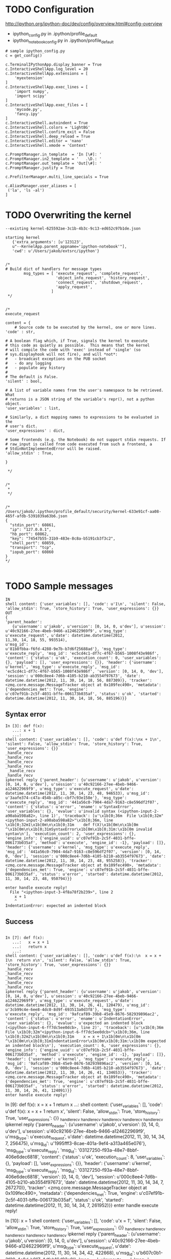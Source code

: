 

* TODO Configuration

http://ipython.org/ipython-doc/dev/config/overview.html#config-overview

- ipython_config.py in .ipython/profile_default
- ipython_notebook_config.py in .ipython/profile_default

#+BEGIN_EXAMPLE
# sample ipython_config.py
c = get_config()

c.TerminalIPythonApp.display_banner = True
c.InteractiveShellApp.log_level = 20
c.InteractiveShellApp.extensions = [
    'myextension'
]
c.InteractiveShellApp.exec_lines = [
    'import numpy',
    'import scipy'
]
c.InteractiveShellApp.exec_files = [
    'mycode.py',
    'fancy.ipy'
]
c.InteractiveShell.autoindent = True
c.InteractiveShell.colors = 'LightBG'
c.InteractiveShell.confirm_exit = False
c.InteractiveShell.deep_reload = True
c.InteractiveShell.editor = 'nano'
c.InteractiveShell.xmode = 'Context'

c.PromptManager.in_template  = 'In [\#]: '
c.PromptManager.in2_template = '   .\D.: '
c.PromptManager.out_template = 'Out[\#]: '
c.PromptManager.justify = True

c.PrefilterManager.multi_line_specials = True

c.AliasManager.user_aliases = [
 ('la', 'ls -al')
]
#+END_EXAMPLE

* TODO Overwriting the kernel

#+BEGIN_EXAMPLE
--existing kernel-625592ae-3c1b-4b3c-9c13-ed652c97b1de.json
#+END_EXAMPLE

#+BEGIN_EXAMPLE
starting kernel 
   {'extra_arguments': [u'123123',
   u"--KernelApp.parent_appname='ipython-notebook'"], 
   'cwd': u'/Users/jakob/extsrc/ipython'}
#+END_EXAMPLE


#+BEGIN_EXAMPLE

/*
# Build dict of handlers for message types
        msg_types = [ 'execute_request', 'complete_request',
                      'object_info_request', 'history_request',
                      'connect_request', 'shutdown_request',
                      'apply_request',
                    ]
 */


/*
execute_request

content = {
    # Source code to be executed by the kernel, one or more lines.
'code' : str,

# A boolean flag which, if True, signals the kernel to execute
# this code as quietly as possible.  This means that the kernel
# will compile the code with 'exec' instead of 'single' (so
# sys.displayhook will not fire), and will *not*:
#   - broadcast exceptions on the PUB socket
#   - do any logging
#   - populate any history
#
# The default is False.
'silent' : bool,

# A list of variable names from the user's namespace to be retrieved.  What
# returns is a JSON string of the variable's repr(), not a python object.
'user_variables' : list,

# Similarly, a dict mapping names to expressions to be evaluated in the
# user's dict.
'user_expressions' : dict,

# Some frontends (e.g. the Notebook) do not support stdin requests. If
# raw_input is called from code executed from such a frontend, a
# StdinNotImplementedError will be raised.
'allow_stdin' : True,

}

 */


/*
 *
 */


/*
/Users/jakob/.ipython/profile_default/security/kernel-633e91cf-aa08-465f-afdb-5391039a63b6.json
{
  "stdin_port": 60861,
  "ip": "127.0.0.1",
  "hb_port": 60862,
  "key": "74547b55-31b9-483e-8c8a-b5191cb3f3c2",
  "shell_port": 60859,
  "transport": "tcp",
  "iopub_port": 60860
}
*/

#+END_EXAMPLE


* TODO Sample messages

#+BEGIN_EXAMPLE
IN
shell content: {'user_variables': [], 'code': u'1\n', 'silent': False, 'allow_stdin': True, 'store_history': True, 'user_expressions': {}}
OUT
{
'parent_header': 
   {u'username': u'jakob', u'version': [0, 14, 0, u'dev'], u'session':
u'40c92166-27ee-4beb-9466-a124622969f9', u'msg_type': u'execute_request', u'date': datetime.datetime(2012,
11,30, 14, 18, 55, 993514), 
u'msg_id':
u'81b8fbba-f6fd-4288-9e7b-b7d6f25688ad'}, 'msg_type':
u'execute_reply', 'msg_id': 'ec5cd4c1-df7c-4f67-b565-1008f43e986f', 
'content': {'status': u'ok', 'execution_count': 0, 'user_variables':
{}, 'payload': [], 'user_expressions': {}}, 'header': {'username':
u'kernel', 'msg_type': u'execute_reply', 'msg_id':
'ec5cd4c1-df7c-4f67-b565-1008f43e986f', 'version': [0, 14, 0, 'dev'],
'session': u'000c8ee4-7d6b-4105-b210-ab3554f97673', 'date':
datetime.datetime(2012, 11, 30, 14, 18, 56, 887309)}, 'tracker':
<zmq.core.message.MessageTracker object at 0x109fec490>, 'metadata':
{'dependencies_met': True, 'engine':
u'c07ef91b-2c5f-4031-bffe-006173b035af', 'status': u'ok', 'started':
datetime.datetime(2012, 11, 30, 14, 18, 56, 885196)}}
#+END_EXAMPLE

** Syntax error

#+BEGIN_EXAMPLE
In [3]: def f(x): 
   ...: x + 1
   ...: 
shell content: {'user_variables': [], 'code': u'def f(x):\nx + 1\n', 'silent': False, 'allow_stdin': True, 'store_history': True, 'user_expressions': {}}
_handle_recv
_handle_recv
_handle_recv
_handle_recv
 _handle_recv
_handle_recv
ipkernel reply {'parent_header': {u'username': u'jakob', u'version': [0, 14, 0, u'dev'], u'session': u'40c92166-27ee-4beb-9466-a124622969f9', u'msg_type': u'execute_request', u'date': datetime.datetime(2012, 11, 30, 14, 23, 48, 946533), u'msg_id': u'3aafe374-c47a-454b-a85c-cbf7c93e158e'}, 'msg_type': u'execute_reply', 'msg_id': '441a56c0-7904-4da7-9163-c8e596df2f07', 
'content': {'status': u'error', 'ename': u'SyntaxError', 'user_variables': {}, 'evalue': u'invalid syntax (<ipython-input-2-a90aba598a82>, line 1)', 'traceback': [u'\x1b[0;36m  File \x1b[0;32m"<ipython-input-2-a90aba598a82>"\x1b[0;36m, line \x1b[0;32m1\x1b[0m\n\x1b[0;31m    def f(X)\x1b[0m\n\x1b[0m            ^\x1b[0m\n\x1b[0;31mSyntaxError\x1b[0m\x1b[0;31m:\x1b[0m invalid syntax\n'], 'execution_count': 2, 'user_expressions': {}, 'engine_info': {'engine_uuid': u'c07ef91b-2c5f-4031-bffe-006173b035af', 'method': u'execute', 'engine_id': -1}, 'payload': []}, 'header': {'username': u'kernel', 'msg_type': u'execute_reply', 'msg_id': '441a56c0-7904-4da7-9163-c8e596df2f07', 'version': [0, 14, 0, 'dev'], 'session': u'000c8ee4-7d6b-4105-b210-ab3554f97673', 'date': datetime.datetime(2012, 11, 30, 14, 23, 48, 955258)}, 'tracker': <zmq.core.message.MessageTracker object at 0x109fec490>, 'metadata': {'dependencies_met': True, 'engine': u'c07ef91b-2c5f-4031-bffe-006173b035af', 'status': u'error', 'started': datetime.datetime(2012, 11, 30, 14, 23, 48, 950794)}}

enter handle execute reply!
  File "<ipython-input-3-4f8a78f2b239>", line 2
    x + 1
    ^
IndentationError: expected an indented block
#+END_EXAMPLE


** Success 
#+BEGIN_EXAMPLE

In [7]: def f(x):
   ...:   x = x + 1
   ...:   return x
   ...: 
shell content: {'user_variables': [], 'code': u'def f(x):\n  x = x + 1\n  return x\n', 'silent': False, 'allow_stdin': True, 'store_history': True, 'user_expressions': {}}
_handle_recv
_handle_recv
_handle_recv
_handle_recv
_handle_recv
ipkernel reply {'parent_header': {u'username': u'jakob', u'version': [0, 14, 0, u'dev'], u'session': u'40c92166-27ee-4beb-9466-a124622969f9', u'msg_type': u'execute_request', u'date': datetime.datetime(2012, 11, 30, 14, 26, 41, 120479), u'msg_id': u'3cb99c4e-6ee8-4dc0-8d9f-693513a0d3f8'}, 'msg_type': u'execute_reply', 'msg_id': '9afcaf89-39b8-45e9-8676-582939896ac2', 'content': {'status': u'error', 'ename': u'IndentationError', 'user_variables': {}, 'evalue': u'expected an indented block (<ipython-input-6-ff7dc5ee0dcb>, line 2)', 'traceback': [u'\x1b[0;36m  File \x1b[0;32m"<ipython-input-6-ff7dc5ee0dcb>"\x1b[0;36m, line \x1b[0;32m2\x1b[0m\n\x1b[0;31m    x = x + 1\x1b[0m\n\x1b[0m    ^\x1b[0m\n\x1b[0;31mIndentationError\x1b[0m\x1b[0;31m:\x1b[0m expected an indented block\n'], 'execution_count': 6, 'user_expressions': {}, 'engine_info': {'engine_uuid': u'c07ef91b-2c5f-4031-bffe-006173b035af', 'method': u'execute', 'engine_id': -1}, 'payload': []}, 'header': {'username': u'kernel', 'msg_type': u'execute_reply', 'msg_id': '9afcaf89-39b8-45e9-8676-582939896ac2', 'version': [0, 14, 0, 'dev'], 'session': u'000c8ee4-7d6b-4105-b210-ab3554f97673', 'date': datetime.datetime(2012, 11, 30, 14, 26, 41, 134653)}, 'tracker': <zmq.core.message.MessageTracker object at 0x109fec490>, 'metadata': {'dependencies_met': True, 'engine': u'c07ef91b-2c5f-4031-bffe-006173b035af', 'status': u'error', 'started': datetime.datetime(2012, 11, 30, 14, 26, 41, 124091)}}
enter handle execute reply!
#+END_EXAMPLE



In [9]: def f(x):                                                                                                                                                                   x = x + 1                                                                                                                                                                         return x
   ...: 
shell content: {'user_variables': [], 'code': u'def f(x):\n  x = x + 1\n  return x\n', 'silent': False, 'allow_stdin': True, 'store_history': True, 'user_expressions': {}}
_handle_recv
_handle_recv
_handle_recv
_handle_recv
_handle_recv
ipkernel reply {'parent_header': {u'username': u'jakob', u'version': [0, 14, 0, u'dev'], u'session': u'40c92166-27ee-4beb-9466-a124622969f9', u'msg_type': u'execute_request', u'date': datetime.datetime(2012, 11, 30, 14, 34, 7, 256475), u'msg_id': u'1995fff3-8cae-401a-9ef4-a313a465e076'}, 'msg_type': u'execute_reply', 'msg_id': '03127250-f93a-48e7-8bbf-406e6dec6818', 'content': {'status': u'ok', 'execution_count': 8, 'user_variables': {}, 'payload': [], 'user_expressions': {}}, 'header': {'username': u'kernel', 'msg_type': u'execute_reply', 'msg_id': '03127250-f93a-48e7-8bbf-406e6dec6818', 'version': [0, 14, 0, 'dev'], 'session': u'000c8ee4-7d6b-4105-b210-ab3554f97673', 'date': datetime.datetime(2012, 11, 30, 14, 34, 7, 267270)}, 'tracker': <zmq.core.message.MessageTracker object at 0x109fec490>, 'metadata': {'dependencies_met': True, 'engine': u'c07ef91b-2c5f-4031-bffe-006173b035af', 'status': u'ok', 'started': datetime.datetime(2012, 11, 30, 14, 34, 7, 261952)}}
enter handle execute reply!

In [10]: x = 1
shell content: {'user_variables': [], 'code': u'x = 1\n', 'silent': False, 'allow_stdin': True, 'store_history': True, 'user_expressions': {}}
_handle_recv
_handle_recv
_handle_recv
_handle_recv
 _handle_recv
ipkernel reply {'parent_header': {u'username': u'jakob', u'version': [0, 14, 0, u'dev'], u'session': u'40c92166-27ee-4beb-9466-a124622969f9', u'msg_type': u'execute_request', u'date': datetime.datetime(2012, 11, 30, 14, 34, 42, 422668), u'msg_id': u'b607c0b1-3f29-4c8d-b917-4dfab16d93c0'}, 'msg_type': u'execute_reply', 'msg_id': '0bb60ea6-c4a6-4c03-a16c-9186475b30e5', 'content': {'status': u'ok', 'execution_count': 9, 'user_variables': {}, 'payload': [], 'user_expressions': {}}, 'header': {'username': u'kernel', 'msg_type': u'execute_reply', 'msg_id': '0bb60ea6-c4a6-4c03-a16c-9186475b30e5', 'version': [0, 14, 0, 'dev'], 'session': u'000c8ee4-7d6b-4105-b210-ab3554f97673', 'date': datetime.datetime(2012, 11, 30, 14, 34, 42, 430425)}, 'tracker': <zmq.core.message.MessageTracker object at 0x109fec490>, 'metadata': {'dependencies_met': True, 'engine': u'c07ef91b-2c5f-4031-bffe-006173b035af', 'status': u'ok', 'started': datetime.datetime(2012, 11, 30, 14, 34, 42, 426150)}}
enter handle execute reply!

In [11]: x + 2
shell content: {'user_variables': [], 'code': u'x + 2\n', 'silent': False, 'allow_stdin': True, 'store_history': True, 'user_expressions': {}}
_handle_recv
_handle_recv
_handle_recv
_handle_recv
_handle_recv
_handle_recv
ipkernel reply {'parent_header': {u'username': u'jakob', u'version': [0, 14, 0, u'dev'], u'session': u'40c92166-27ee-4beb-9466-a124622969f9', u'msg_type': u'execute_request', u'date': datetime.datetime(2012, 11, 30, 14, 35, 2, 669283), u'msg_id': u'73bf3ba8-6929-4c86-95c7-ca4d7d922ff1'}, 'msg_type': u'execute_reply', 'msg_id': 'f62eae94-02ab-4c9f-94bb-054083dcd62f', 'content': {'status': u'ok', 'execution_count': 10, 'user_variables': {}, 'payload': [], 'user_expressions': {}}, 'header': {'username': u'kernel', 'msg_type': u'execute_reply', 'msg_id': 'f62eae94-02ab-4c9f-94bb-054083dcd62f', 'version': [0, 14, 0, 'dev'], 'session': u'000c8ee4-7d6b-4105-b210-ab3554f97673', 'date': datetime.datetime(2012, 11, 30, 14, 35, 2, 683292)}, 'tracker': <zmq.core.message.MessageTracker object at 0x109fec490>, 'metadata': {'dependencies_met': True, 'engine': u'c07ef91b-2c5f-4031-bffe-006173b035af', 'status': u'ok', 'started': datetime.datetime(2012, 11, 30, 14, 35, 2, 672913)}}
Out[11]: 3
enter handle execute reply!

In [12]: 9999999999999
shell content: {'user_variables': [], 'code': u'9999999999999\n', 'silent': False, 'allow_stdin': True, 'store_history': True, 'user_expressions': {}}
_handle_recv
_handle_recv
_handle_recv
_handle_recv
_handle_recv
_handle_recv
ipkernel reply {'parent_header': {u'username': u'jakob', u'version': [0, 14, 0, u'dev'], u'session': u'40c92166-27ee-4beb-9466-a124622969f9', u'msg_type': u'execute_request', u'date': datetime.datetime(2012, 11, 30, 14, 35, 6, 830277), u'msg_id': u'96478a50-abac-4e0e-8631-c2f18120ad59'}, 'msg_type': u'execute_reply', 'msg_id': 'aef07987-1abb-4f0c-a9b5-c00a129319b1', 'content': {'status': u'ok', 'execution_count': 11, 'user_variables': {}, 'payload': [], 'user_expressions': {}}, 'header': {'username': u'kernel', 'msg_type': u'execute_reply', 'msg_id': 'aef07987-1abb-4f0c-a9b5-c00a129319b1', 'version': [0, 14, 0, 'dev'], 'session': u'000c8ee4-7d6b-4105-b210-ab3554f97673', 'date': datetime.datetime(2012, 11, 30, 14, 35, 6, 845359)}, 'tracker': <zmq.core.message.MessageTracker object at 0x109fec490>, 'metadata': {'dependencies_met': True, 'engine': u'c07ef91b-2c5f-4031-bffe-006173b035af', 'status': u'ok', 'started': datetime.datetime(2012, 11, 30, 14, 35, 6, 833256)}}
Out[12]: 9999999999999
enter handle execute reply!


* TODO How output is produced - PRINT_EXEC and sys.displayhook

The mode argument specifies what kind of code must be compiled; it can
be 'exec' if source consists of a sequence of statements, 'eval' if it
consists of a single expression, or 'single' if it consists of a
single interactive statement (in the latter case, expression
statements that evaluate to something other than None will be
printed).
#+BEGIN_EXAMPLE
>>> x = compile("1", "t", "exec")
>>> import dis
>>> dis.dis(x)
  1           0 LOAD_CONST               0 (None)
              3 RETURN_VALUE        
>>> exec x
>>> t = exec x
  File "<stdin>", line 1
    t = exec x
           ^
SyntaxError: invalid syntax
>>>  exec x
KeyboardInterrupt
>>> y = compile("1", "t", "single")
>>> dis.dis(y)
  1           0 LOAD_CONST               0 (1)
              3 PRINT_EXPR          
              4 LOAD_CONST               1 (None)
              7 RETURN_VALUE        
>>> exec y
#+END_EXAMPLE


#+BEGIN_EXAMPLE
{'parent_header': {u'username': u'username', u'msg_id': u'7D2E3FB51AE34EE98368964CF293E227', u'msg_type': u'execute_request', u'session': u'12F65C878DCB4E7D8C3A2B2E2A18A35B'}, 'msg_type': u'execute_reply', 'msg_id': 'f5db33dd-d663-49bf-a6a1-918c71f3bfda', 'content': {'status': u'ok', 'execution_count': 2, 'user_variables': {}, 'payload': [], 'user_expressions': {}}, 'header': {'username': u'kernel', 'msg_type': u'execute_reply', 'msg_id': 'f5db33dd-d663-49bf-a6a1-918c71f3bfda', 'version': [0, 14, 0, 'dev'], 'session': u'80d02d11-7014-4ddc-be5b-f09ee35d1872', 'date': datetime.datetime(2012, 11, 30, 23, 5, 57, 429062)}, 'tracker': <zmq.core.message.MessageTracker object at 0x108ec74d0>, 'metadata': {'dependencies_met': True, 'engine': u'd4a2d20f-d361-4653-b9be-c1762722d274', 'status': u'ok', 'started': datetime.datetime(2012, 11, 30, 23, 5, 57, 415624)}}
node list []
compile single <_ast.Interactive object at 0x1091b34d0>
Running code <code object <module> at 0x1091a06b0, file "<ipython-input-3-4d095eeac8ed>", line 1>
  1           0 LOAD_CONST               0 (17)
              3 PRINT_EXPR          
              4 LOAD_CONST               1 (None)
              7 RETURN_VALUE        

Out[3]:

17
msg 
{'parent_header': {u'username': u'username', u'msg_id': u'F293C77D85E043FE8F3DAE9A1CFD1681', u'msg_type': u'execute_request', u'session': u'12F65C878DCB4E7D8C3A2B2E2A18A35B'}, 
'msg_type': u'pyout', 'msg_id': '0fe40f5f-9aee-4d35-9317-7d8965e1bba5',
'content': {'execution_count': 3, 'data': {u'text/plain': '17'}}, 
'header': {'username': u'kernel', 'msg_type': u'pyout', 'msg_id':
'0fe40f5f-9aee-4d35-9317-7d8965e1bba5', 'version': [0, 14, 0, 'dev'], 
'session': u'80d02d11-7014-4ddc-be5b-f09ee35d1872', 'date': datetime.datetime(2012, 11, 30, 23, 6, 2, 945854)}, 'metadata': {}}
#+END_EXAMPLE



* TODO Implement Shutdown 
#+BEGIN_EXAMPLE
I0105 14:33:59.263094 668590080 ipython_shell_handler.cpp:305] IPythonShellHandler::execute()
I0105 14:33:59.263118 668590080 ipython_shell_handler.cpp:310] REQUEST
header>
{"date":"2013-01-05T14:33:59.261839",
"msg_id":"78a4c906-42c5-43b8-b6dc-c9d9fb948f34",
"msg_type":"shutdown_request",
"session":"b7a1b9bc-bf5d-44c0-84e5-8bec06f7380e",
"username":"jakob",
"version":[0,14,0,"dev"]}
I0105 14:33:59.263128 668590080 ipython_shell_handler.cpp:311] REQUEST content>{"restart":false}
I0105 14:33:59.263134 668590080 ipython_shell_handler.cpp:312] REQUEST metadata>{}
I0105 14:33:59.263146 668590080 ipython_shell_handler.cpp:58] received
**_request
#+END_EXAMPLE
